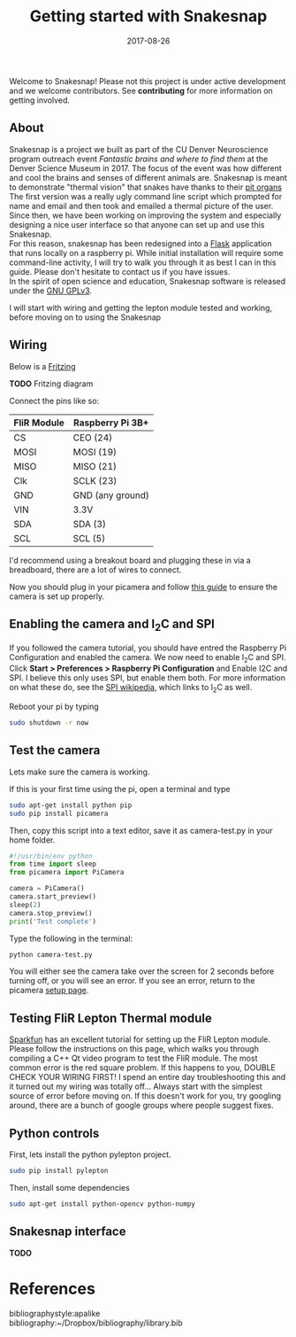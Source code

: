 #+TITLE: Getting started with Snakesnap
#+DATE: 2017-08-26
#+OPTIONS: toc:nil author:nil title:nil date:nil num:nil ^:{} \n:1 todo:nil
#+PROPERTY: header-args :exports both :eval no
#+LATEX_HEADER: \usepackage[margin=1.0in]{geometry}
#+LATEX_HEADER: \hypersetup{citecolor=black,colorlinks=true,urlcolor=blue,linkbordercolor=blue,pdfborderstyle={/S/U/W 1}}
#+LATEX_HEADER: \usepackage[round]{natbib}
#+LATEX_HEADER: \renewcommand{\bibsection}
Welcome to Snakesnap! Please not this project is under active development and we welcome contributors. See *contributing* for more information on getting involved. 
** About
   Snakesnap is a project we built as part of the CU Denver Neuroscience program outreach event /Fantastic brains and where to find them/ at the Denver Science Museum in 2017. The focus of the event was how different and cool the brains and senses of different animals are. Snakesnap is meant to demonstrate "thermal vision" that snakes have thanks to their [[https://en.wikipedia.org/wiki/Infrared_sensing_in_snakes][pit organs]] 
The first version was a really ugly command line script which prompted for name and email and then took and emailed a thermal picture of the user. Since then, we have been working on improving the system and especially designing a nice user interface so that anyone can set up and use this Snakesnap.
For this reason, snakesnap has been redesigned into a [[http://flask.pocoo.org/][Flask]] application that runs locally on a raspberry pi. While initial installation will require some command-line activity, I will try to walk you through it as best I can in this guide. Please don't hesitate to contact us if you have issues. 
In the spirit of open science and education, Snakesnap software is released under the [[http://www.gnu.org/licenses/][GNU GPLv3]].

   I will start with wiring and getting the lepton module tested and working, before moving on to using the Snakesnap 

** Wiring
Below is a [[http://fritzing.org/home/][Fritzing]] 

*TODO* Fritzing diagram

Connect the pins like so:

| FliR Module | Raspberry Pi 3B+ |
|-------------+------------------|
| CS          | CEO (24)         |
| MOSI        | MOSI (19)        |
| MISO        | MISO (21)        |
| Clk         | SCLK (23)        |
| GND         | GND (any ground) |
| VIN         | 3.3V             |
| SDA         | SDA (3)          |
| SCL         | SCL (5)          |

I'd recommend using a breakout board and plugging these in via a breadboard, there are a lot of wires to connect. 

Now you should plug in your picamera and follow [[https://www.raspberrypi.org/learning/getting-started-with-picamera/worksheet/][this guide]] to ensure the camera is set up properly. 

** Enabling the camera and I_{2}C and SPI
   If you followed the camera tutorial, you should have entred the Raspberry Pi Configuration and enabled the camera. We now need to enable I_{2}C and SPI. Click *Start > Preferences > Raspberry Pi Configuration* and Enable I2C and SPI. I believe this only uses SPI, but enable them both. For more information on what these do, see the [[https://en.wikipedia.org/wiki/Serial_Peripheral_Interface_Bus][SPI wikipedia]], which links to I_{2}C as well.

Reboot your pi by typing

#+BEGIN_SRC bash :results verbatim 
sudo shutdown -r now
#+END_SRC

** Test the camera
Lets make sure the camera is working. 

If this is your first time using the pi, open a terminal and type
#+BEGIN_SRC bash :results verbatim 
sudo apt-get install python pip
sudo pip install picamera
#+END_SRC

Then, copy this script into a text editor, save it as camera-test.py in your home folder. 

#+BEGIN_SRC python :session *ipython* :results output
#!/usr/bin/env python
from time import sleep
from picamera import PiCamera

camera = PiCamera()
camera.start_preview()
sleep(2)
camera.stop_preview()
print('Test complete')
#+END_SRC

Type the following in the terminal:

#+BEGIN_SRC bash :results verbatim 
python camera-test.py
#+END_SRC

You will either see the camera take over the screen for 2 seconds before turning off, or you will see an error. If you see an error, return to the picamera [[https://www.raspberrypi.org/documentation/usage/camera/python/README.md][setup page]].

** Testing FliR Lepton Thermal module
[[https://learn.sparkfun.com/tutorials/flir-lepton-hookup-guide][Sparkfun]] has an excellent tutorial for setting up the FliR Lepton module. Please follow the instructions on this page, which walks you through compiling a C++ Qt video program to test the FliR module. The most common error is the red square problem. If this happens to you, DOUBLE CHECK YOUR WIRING FIRST! I spend an entire day troubleshooting this and it turned out my wiring was totally off... Always start with the simplest source of error before moving on. If this doesn't work for you, try googling around, there are a bunch of google groups where people suggest fixes. 
** Python controls
First, lets install the python pylepton project. 

#+BEGIN_SRC bash :results verbatim 
sudo pip install pylepton
#+END_SRC

Then, install some dependencies

#+BEGIN_SRC bash :results verbatim 
sudo apt-get install python-opencv python-numpy
#+END_SRC

** Snakesnap interface

*TODO* 


* References
  bibliographystyle:apalike
  bibliography:~/Dropbox/bibliography/library.bib


